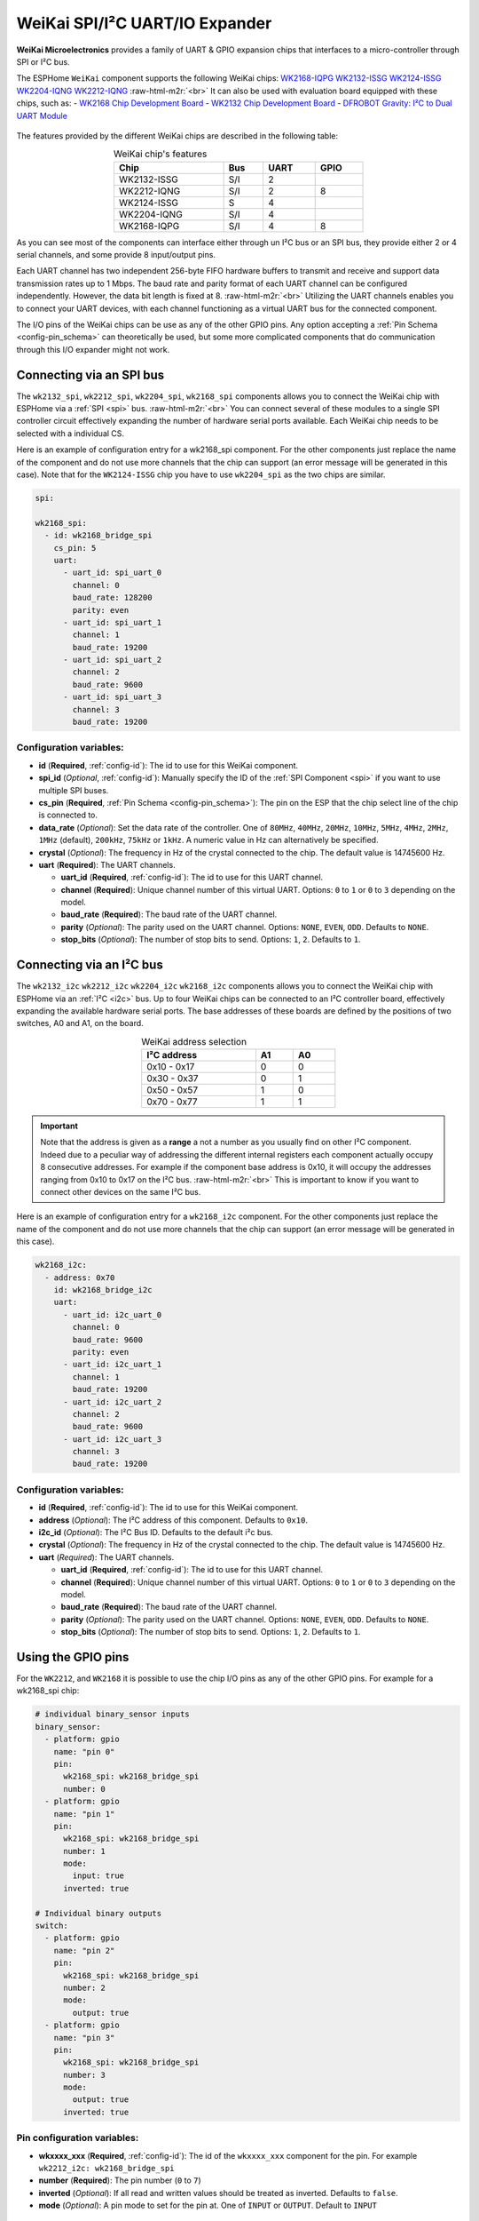 WeiKai SPI/I²C UART/IO Expander
===============================

.. seo::
    :description: Instructions for setting up WeiKai SPI/I²C to UART Expanders in ESPHome.
    :image: wk2168.jpg
    :keywords: UART, SPI, I²C, WK2132, WK2168, WK2204, WK2212, wk2124
    
.. _weikai-component:

.. role:: raw-html-m2r(raw)
   :format: html

**WeiKai Microelectronics** provides a family of UART & GPIO expansion chips
that interfaces to a micro-controller through SPI or I²C bus.

The ESPHome ``WeiKai`` component supports the following WeiKai chips:
`WK2168-IQPG <https://jlcpcb.com/partdetail/WEIKAI-WK2168IQPG/C401041>`__
`WK2132-ISSG <https://jlcpcb.com/partdetail/WeiKai-WK2132ISSG/C401039>`__
`WK2124-ISSG <https://jlcpcb.com/partdetail/WeiKai-WK2124ISSG/C86332>`__
`WK2204-IQNG <https://jlcpcb.com/partdetail/WeiKai-WK2204IQNG/C401040>`__
`WK2212-IQNG <https://jlcpcb.com/partdetail/WeiKai-WK2212IQNG/C2987671>`__ \ :raw-html-m2r:`<br>`
It can also be used with evaluation board equipped with these chips, such as:
- `WK2168 Chip Development Board <https://fr.aliexpress.com/item/1005002198759633.html>`__
- `WK2132 Chip Development Board <https://www.aliexpress.com/item/1005002018579265.html>`__
- `DFROBOT Gravity: I²C to Dual UART Module <https://www.dfrobot.com/product-2001.html>`__

.. figure:: images/DFR0627.jpg
  :align: center

The features provided by the different WeiKai chips are described in the following table:

..  list-table:: WeiKai chip's features
    :header-rows: 1
    :width: 450px
    :align: center

    * - Chip
      - Bus
      - UART
      - GPIO
    * - WK2132-ISSG
      - S/I
      - 2
      -
    * - WK2212-IQNG
      - S/I
      - 2
      - 8
    * - WK2124-ISSG
      - S
      - 4
      -
    * - WK2204-IQNG
      - S/I
      - 4
      -
    * - WK2168-IQPG
      - S/I
      - 4
      - 8

As you can see most of the components can interface either through un I²C bus or an SPI bus,
they provide either 2 or 4 serial channels, and some provide 8 input/output pins.

Each UART channel has two independent 256-byte FIFO hardware buffers to transmit and 
receive and support data transmission rates up to 1 Mbps. 
The baud rate and parity format of each UART channel can be configured independently. 
However, the data bit length is fixed at 8. \ :raw-html-m2r:`<br>`
Utilizing the UART channels enables you to connect your UART devices, with each channel functioning 
as a virtual UART bus for the connected component.

The I/O pins of the WeiKai chips can be use as any of the other GPIO pins. 
Any option accepting a :ref:`Pin Schema <config-pin_schema>` can theoretically 
be used, but some more complicated components that do communication through 
this I/O expander might not work.

Connecting via an SPI bus
-------------------------

The ``wk2132_spi``, ``wk2212_spi``, ``wk2204_spi``, ``wk2168_spi`` components allows 
you to connect the WeiKai chip with ESPHome via a :ref:`SPI <spi>` bus. \ :raw-html-m2r:`<br>`
You can connect several of these modules to a single SPI controller circuit effectively expanding 
the number of hardware serial ports available. Each WeiKai chip needs to be selected 
with a individual CS.

Here is an example of configuration entry for a wk2168_spi component. For the other components
just replace the name of the component and do not use more channels that the chip can
support (an error message will be generated in this case). Note that for the ``WK2124-ISSG`` chip
you have to use ``wk2204_spi`` as the two chips are similar.

.. code-block:: yaml

    spi:

    wk2168_spi:
      - id: wk2168_bridge_spi
        cs_pin: 5
        uart:
          - uart_id: spi_uart_0
            channel: 0
            baud_rate: 128200
            parity: even
          - uart_id: spi_uart_1
            channel: 1
            baud_rate: 19200
          - uart_id: spi_uart_2
            channel: 2
            baud_rate: 9600
          - uart_id: spi_uart_3
            channel: 3
            baud_rate: 19200

Configuration variables:
************************

- **id** (**Required**, :ref:`config-id`): The id to use for this WeiKai component.
- **spi_id** (*Optional*, :ref:`config-id`): Manually specify the ID of the :ref:`SPI Component <spi>` if you want
  to use multiple SPI buses.
- **cs_pin** (**Required**, :ref:`Pin Schema <config-pin_schema>`): The pin on the ESP that the chip select line
  of the chip is connected to.
- **data_rate** (*Optional*): Set the data rate of the controller. One of ``80MHz``, ``40MHz``, ``20MHz``, ``10MHz``,
  ``5MHz``, ``4MHz``, ``2MHz``, ``1MHz`` (default), ``200kHz``, ``75kHz`` or ``1kHz``. A numeric value in Hz can 
  alternatively be specified.
- **crystal** (*Optional*): The frequency in Hz of the crystal connected to the chip.
  The default value is 14745600 Hz.
- **uart** (**Required**): The UART channels.

  - **uart_id** (**Required**, :ref:`config-id`): The id to use for this UART channel.
  - **channel** (**Required**): Unique channel number of this virtual UART. 
    Options: ``0`` to ``1`` or ``0`` to ``3`` depending on the model.
  - **baud_rate** (**Required**): The baud rate of the UART channel.
  - **parity** (*Optional*): The parity used on the UART channel. Options: ``NONE``, ``EVEN``, 
    ``ODD``. Defaults to ``NONE``.
  - **stop_bits** (*Optional*): The number of stop bits to send. Options: ``1``, ``2``. 
    Defaults to ``1``.

Connecting via an I²C bus
-------------------------

The ``wk2132_i2c`` ``wk2212_i2c`` ``wk2204_i2c`` ``wk2168_i2c`` components allows you 
to connect the WeiKai chip with ESPHome via an :ref:`I²C <i2c>` bus. 
Up to four WeiKai chips can be connected to an I²C controller board, effectively expanding the 
available hardware serial ports. The base addresses of these boards are defined by the 
positions of two switches, A0 and A1, on the board.

..  list-table:: WeiKai address selection
    :header-rows: 1
    :width: 350px
    :align: center

    * - I²C address
      - A1
      - A0
    * - 0x10 - 0x17
      - 0
      - 0
    * - 0x30 - 0x37
      - 0
      - 1
    * - 0x50 - 0x57
      - 1
      - 0
    * - 0x70 - 0x77
      - 1
      - 1

.. important:: 

    Note that the address is given as a **range** a not a number as you usually find on other I²C component.
    Indeed due to a peculiar way of addressing the different internal registers each component actually occupy 
    8 consecutive addresses. For example if the component base address is 0x10, it will occupy the addresses ranging from 
    0x10 to 0x17 on the I²C bus. \ :raw-html-m2r:`<br>`
    This is important to know if you want to connect other devices on the same I²C bus.

Here is an example of configuration entry for a ``wk2168_i2c`` component. For the other components
just replace the name of the component and do not use more channels that the chip can
support (an error message will be generated in this case).

.. code-block:: yaml

    wk2168_i2c:
      - address: 0x70
        id: wk2168_bridge_i2c
        uart:
          - uart_id: i2c_uart_0
            channel: 0
            baud_rate: 9600
            parity: even
          - uart_id: i2c_uart_1
            channel: 1
            baud_rate: 19200
          - uart_id: i2c_uart_2
            channel: 2
            baud_rate: 9600
          - uart_id: i2c_uart_3
            channel: 3
            baud_rate: 19200

Configuration variables:
************************

- **id** (**Required**, :ref:`config-id`): The id to use for this WeiKai component.
- **address** (*Optional*): The I²C address of this component. Defaults to ``0x10``.
- **i2c_id** (*Optional*): The I²C Bus ID. Defaults to the default i²c bus.
- **crystal** (*Optional*): The frequency in Hz of the crystal connected to the chip.
  The default value is 14745600 Hz.
- **uart** (*Required*): The UART channels.

  - **uart_id** (**Required**, :ref:`config-id`): The id to use for this UART channel.
  - **channel** (**Required**): Unique channel number of this virtual UART. 
    Options: ``0`` to ``1`` or ``0`` to ``3`` depending on the model.
  - **baud_rate** (**Required**): The baud rate of the UART channel.
  - **parity** (*Optional*): The parity used on the UART channel. Options: ``NONE``, ``EVEN``, 
    ``ODD``. Defaults to ``NONE``.
  - **stop_bits** (*Optional*): The number of stop bits to send. Options: ``1``, ``2``. 
    Defaults to ``1``.

Using the GPIO pins
-------------------

For the ``WK2212``, and ``WK2168`` it is possible to use the chip I/O pins as any of the other GPIO pins.
For example for a wk2168_spi chip:

.. code-block:: yaml

    # individual binary_sensor inputs
    binary_sensor:
      - platform: gpio
        name: "pin 0"
        pin:
          wk2168_spi: wk2168_bridge_spi
          number: 0
      - platform: gpio
        name: "pin 1"
        pin:
          wk2168_spi: wk2168_bridge_spi
          number: 1
          mode:
            input: true
          inverted: true

    # Individual binary outputs
    switch:
      - platform: gpio
        name: "pin 2"
        pin:
          wk2168_spi: wk2168_bridge_spi
          number: 2
          mode:
            output: true
      - platform: gpio
        name: "pin 3"
        pin:
          wk2168_spi: wk2168_bridge_spi
          number: 3
          mode:
            output: true
          inverted: true
      
Pin configuration variables:
****************************

- **wkxxxx_xxx** (**Required**, :ref:`config-id`): The id of the ``wkxxxx_xxx`` component for the pin. For
  example ``wk2212_i2c: wk2168_bridge_spi``
- **number** (**Required**): The pin number (``0`` to ``7``)
- **inverted** (*Optional*): If all read and written values should be treated as inverted. Defaults to ``false``.
- **mode** (*Optional*): A pin mode to set for the pin at. One of ``INPUT`` or ``OUTPUT``. Default to ``INPUT``

Performance considerations:
---------------------------

Bus speed 
*********

Please be aware that the communication between the WeiKai chips and the processor occurs on an external bus, 
with a relatively low operating frequency. Therefore tasks such as checking the status of the chip's 
registers or transferring bytes from the internal FIFOs to the processor may take time. \ :raw-html-m2r:`<br>`
To improve this situation, it is strongly recommended to increase the default bus frequency. 

- With a SPI bus this can be done on the WeiKai component by specifying `data_rate`. For example:

.. code-block:: yaml

    wk2168_spi:
      - id: wk2168_bridge_spi
        spi_id: spi_bus_id
        cs_pin: 5
        data_rate: 4MHz

- With an I²C bus this needs to be done on the `i2c` declaration and therefore this frequency will
  apply to all components connected to this bus.

.. code-block:: yaml

    i2c:
      sda: 21
      scl: 22
      scan: true
      id: bus_i2c
      frequency: 800kHz

Maximum Baud rate
*****************

The maximum baud_rate is proportional to the crystal frequency. The following table
gives the maximum baud_rate at usual system clock:

..  list-table:: maximum baud rate
    :header-rows: 1
    :width: 300px
    :align: center

    * - Clock
      - Max Bd
    * - 14,745,600 Hz
      - 921,600 Bd
    * - 11,059,200 Hz
      - 691,200 Bd
    * - 7,372,800 Hz
      - 460,800 Bd
    * - 3,686,400 Hz
      - 230,400 Bd
    * - 1,843,200 Hz
      - 115,200 Bd

If you try to use a baud  rate superior to the maximum baud_rate an error will be displayed in the
log file and the baud rate will automatically be decreased.

See Also
--------

- :ref:`i2c`
- :ref:`spi`
- :doc:`switch/gpio`
- :doc:`binary_sensor/gpio`
- :apiref:`wk_base/wk_base.h`
- :ghedit:`Edit`
